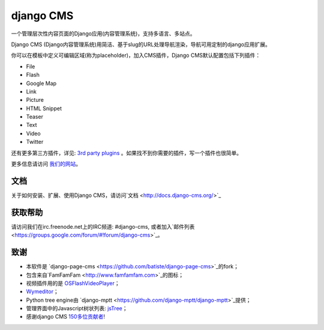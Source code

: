 ##########
django CMS
##########

一个管理层次性内容页面的Django应用(内容管理系统)，支持多语言、多站点。

Django CMS (Django内容管理系统)用简洁、基于slug的URL处理导航渲染，导航可用定制的django应用扩展。

你可以在模板中定义可编辑区域(称为placeholder)，加入CMS插件，Django CMS默认配置包括下列插件：

* File
* Flash
* Google Map
* Link
* Picture
* HTML Snippet
* Teaser
* Text
* Video
* Twitter

还有更多第三方插件，详见:
`3rd party plugins <http://www.djangopackages.com/grids/g/django-cms/>`_ 
。如果找不到你需要的插件，写一个插件也很简单。

更多信息请访问 `我们的网站 <http://www.django-cms.org>`_。

*************
文档
*************

关于如何安装、扩展、使用Django CMS，请访问`文档 <http://docs.django-cms.org/>`_

************
获取帮助
************

请访问我们在irc.freenode.net上的IRC频道: #django-cms, 或者加入`邮件列表 <https://groups.google.com/forum/#!forum/django-cms>`_。

*******
致谢
*******

* 本软件是
  `django-page-cms <https://github.com/batiste/django-page-cms>`_的fork；
* 包含来自`FamFamFam <http://www.famfamfam.com>`_的图标；
* 视频插件用的是
  `OSFlashVideoPlayer <https://github.com/FlashJunior/OSFlashVideoPlayer/>`_；
* `Wymeditor <http://www.wymeditor.org/>`_；
* Python tree engine由
  `django-mptt <https://github.com/django-mptt/django-mptt>`_提供；
* 管理界面中的Javascript树状列表: `jsTree <http://www.jstree.com>`_；
* 感谢django CMS
  `150多位贡献者 <https://github.com/divio/django-cms/blob/master/AUTHORS>`_!
